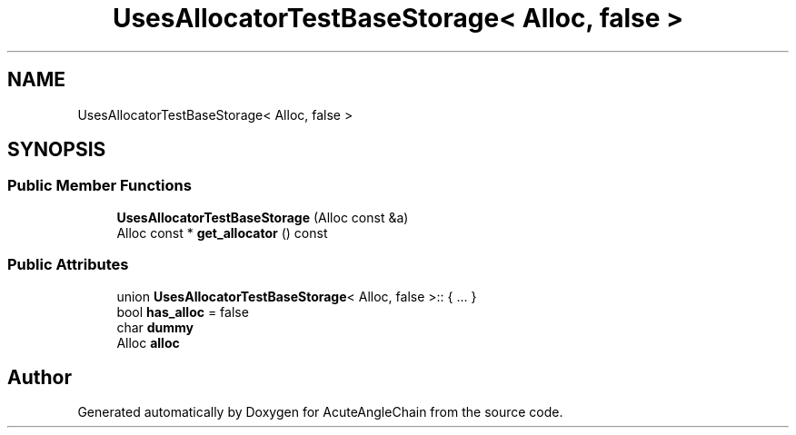 .TH "UsesAllocatorTestBaseStorage< Alloc, false >" 3 "Sun Jun 3 2018" "AcuteAngleChain" \" -*- nroff -*-
.ad l
.nh
.SH NAME
UsesAllocatorTestBaseStorage< Alloc, false >
.SH SYNOPSIS
.br
.PP
.SS "Public Member Functions"

.in +1c
.ti -1c
.RI "\fBUsesAllocatorTestBaseStorage\fP (Alloc const &a)"
.br
.ti -1c
.RI "Alloc const  * \fBget_allocator\fP () const"
.br
.in -1c
.SS "Public Attributes"

.in +1c
.ti -1c
.RI "union \fBUsesAllocatorTestBaseStorage\fP< Alloc, false >:: { \&.\&.\&. }  "
.br
.ti -1c
.RI "bool \fBhas_alloc\fP = false"
.br
.ti -1c
.RI "char \fBdummy\fP"
.br
.ti -1c
.RI "Alloc \fBalloc\fP"
.br
.in -1c

.SH "Author"
.PP 
Generated automatically by Doxygen for AcuteAngleChain from the source code\&.

